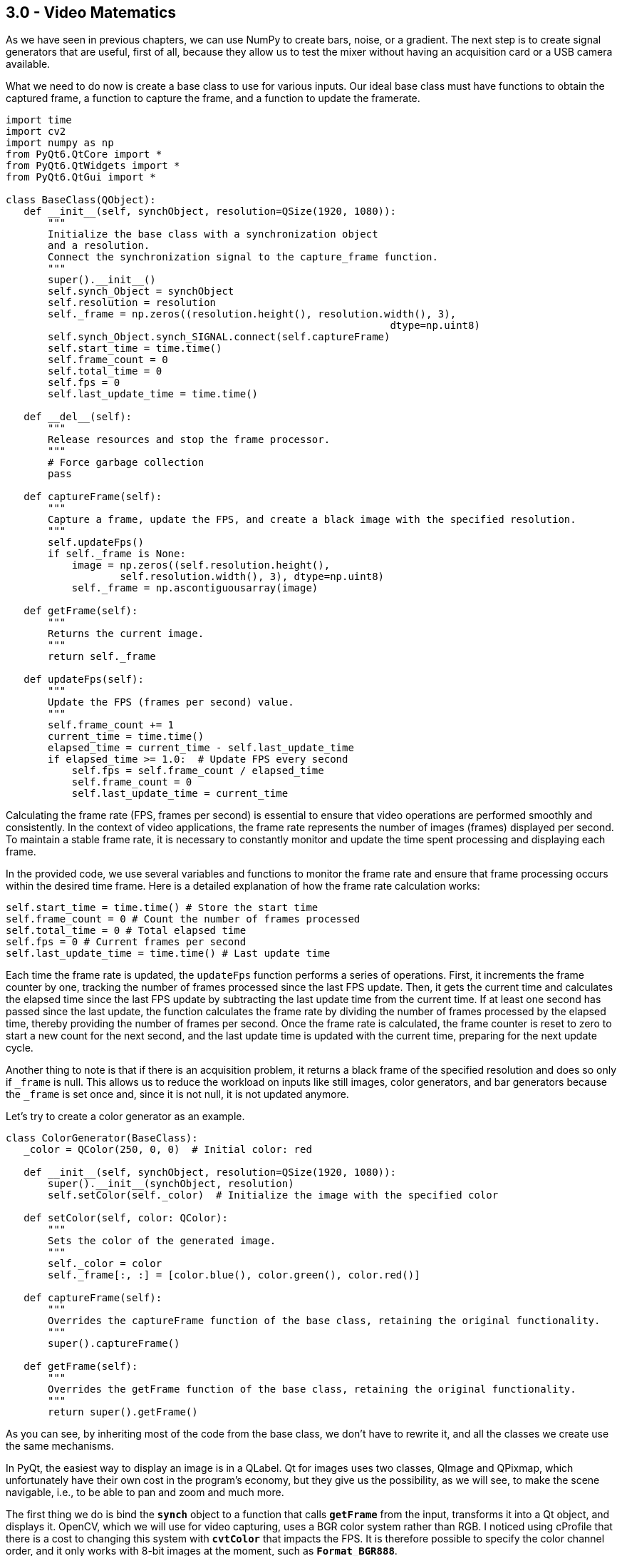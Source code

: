 == 3.0 - Video Matematics

As we have seen in previous chapters, we can use NumPy to create bars, noise, or a gradient. The next step is to create signal generators that are useful, first of all, because they allow us to test the mixer without having an acquisition card or a USB camera available.

What we need to do now is create a base class to use for various inputs. Our ideal base class must have functions to obtain the captured frame, a function to capture the frame, and a function to update the framerate.

[source,python]
----
import time
import cv2
import numpy as np
from PyQt6.QtCore import *
from PyQt6.QtWidgets import *
from PyQt6.QtGui import *

class BaseClass(QObject):
   def __init__(self, synchObject, resolution=QSize(1920, 1080)):
       """
       Initialize the base class with a synchronization object
       and a resolution.
       Connect the synchronization signal to the capture_frame function.
       """
       super().__init__()
       self.synch_Object = synchObject
       self.resolution = resolution
       self._frame = np.zeros((resolution.height(), resolution.width(), 3),
                                                                dtype=np.uint8)
       self.synch_Object.synch_SIGNAL.connect(self.captureFrame)
       self.start_time = time.time()
       self.frame_count = 0
       self.total_time = 0
       self.fps = 0
       self.last_update_time = time.time()

   def __del__(self):
       """
       Release resources and stop the frame processor.
       """
       # Force garbage collection
       pass

   def captureFrame(self):
       """
       Capture a frame, update the FPS, and create a black image with the specified resolution.
       """
       self.updateFps()
       if self._frame is None:
           image = np.zeros((self.resolution.height(),
                   self.resolution.width(), 3), dtype=np.uint8)
           self._frame = np.ascontiguousarray(image)

   def getFrame(self):
       """
       Returns the current image.
       """
       return self._frame

   def updateFps(self):
       """
       Update the FPS (frames per second) value.
       """
       self.frame_count += 1
       current_time = time.time()
       elapsed_time = current_time - self.last_update_time
       if elapsed_time >= 1.0:  # Update FPS every second
           self.fps = self.frame_count / elapsed_time
           self.frame_count = 0
           self.last_update_time = current_time
----

Calculating the frame rate (FPS, frames per second) is essential to ensure that video operations are performed smoothly and consistently. In the context of video applications, the frame rate represents the number of images (frames) displayed per second. To maintain a stable frame rate, it is necessary to constantly monitor and update the time spent processing and displaying each frame.

In the provided code, we use several variables and functions to monitor the frame rate and ensure that frame processing occurs within the desired time frame. Here is a detailed explanation of how the frame rate calculation works:

```
self.start_time = time.time() # Store the start time
self.frame_count = 0 # Count the number of frames processed
self.total_time = 0 # Total elapsed time
self.fps = 0 # Current frames per second
self.last_update_time = time.time() # Last update time
```


Each time the frame rate is updated, the `updateFps` function performs a series of operations. First, it increments the frame counter by one, tracking the number of frames processed since the last FPS update. Then, it gets the current time and calculates the elapsed time since the last FPS update by subtracting the last update time from the current time. If at least one second has passed since the last update, the function calculates the frame rate by dividing the number of frames processed by the elapsed time, thereby providing the number of frames per second. Once the frame rate is calculated, the frame counter is reset to zero to start a new count for the next second, and the last update time is updated with the current time, preparing for the next update cycle.

Another thing to note is that if there is an acquisition problem, it returns a black frame of the specified resolution and does so only if `_frame` is null. This allows us to reduce the workload on inputs like still images, color generators, and bar generators because the `_frame` is set once and, since it is not null, it is not updated anymore.

Let's try to create a color generator as an example.

[source,python]
----
class ColorGenerator(BaseClass):
   _color = QColor(250, 0, 0)  # Initial color: red

   def __init__(self, synchObject, resolution=QSize(1920, 1080)):
       super().__init__(synchObject, resolution)
       self.setColor(self._color)  # Initialize the image with the specified color

   def setColor(self, color: QColor):
       """
       Sets the color of the generated image.
       """
       self._color = color
       self._frame[:, :] = [color.blue(), color.green(), color.red()]

   def captureFrame(self):
       """
       Overrides the captureFrame function of the base class, retaining the original functionality.
       """
       super().captureFrame()

   def getFrame(self):
       """
       Overrides the getFrame function of the base class, retaining the original functionality.
       """
       return super().getFrame()

----

As you can see, by inheriting most of the code from the base class, we don't have to rewrite it, and all the classes we create use the same mechanisms.

In PyQt, the easiest way to display an image is in a QLabel. Qt for images uses two classes, QImage and QPixmap, which unfortunately have their own cost in the program's economy, but they give us the possibility, as we will see, to make the scene navigable, i.e., to be able to pan and zoom and much more.

The first thing we do is bind the **`synch`** object to a function that calls **`getFrame`** from the input, transforms it into a Qt object, and displays it. OpenCV, which we will use for video capturing, uses a BGR color system rather than RGB. I noticed using cProfile that there is a cost to changing this system with **`cvtColor`** that impacts the FPS. It is therefore possible to specify the color channel order, and it only works with 8-bit images at the moment, such as **`Format_BGR888`**.

[source,python]
----
python
class VideoApp(QApplication):
   def __init__(self, argv):
       super().__init__(argv)
       self.synchObject = SynchObject(60)  # Set FPS to 60
       self.input1 = ColorGenerator(self.synchObject)
       self.widget = QWidget()
       self.mainLayout = QVBoxLayout()
       self.viewer = QLabel()
       self.fpsLabel = QLabel()
       self.displayLabel = QLabel()
       self.mainLayout.addWidget(self.viewer)
       self.mainLayout.addWidget(self.fpsLabel)
       self.mainLayout.addWidget(self.displayLabel)
       self.widget.setLayout(self.mainLayout)
       self.widget.show()
       self.viewer.setFixedSize(1920, 1080)
       self.uiTimer = QTimer(self)
       self.uiTimer.timeout.connect(self.display_frame)
       self.uiTimer.start(1000 // 30)  # Update UI at 30 FPS
       QTimer.singleShot(10000, self.stop_app)

   def display_frame(self):
       frame = self.input1.getFrame()
       if frame is not None and frame.size != 0:
           start_time = time.time()
           image = QImage(frame.data, frame.shape[1], frame.shape[0],
                                              QImage.Format.Format_BGR888)
           self.viewer.setPixmap(QPixmap.fromImage(image))
           display_time = time.time() - start_time
           self.displayLabel.setText(f"Frame displayed
                                in {display_time:.6f} seconds")
           self.fpsLabel.setText(f"FPS: {self.input1.fps:.2f}")

   def stop_app(self):
       print(f"Average FPS: {self.input1.fps:.2f}")
       self.exit()

# Example usage of the ColorGenerator class

if __name__ == "__main__":
   import sys

   def main():
       app = VideoApp(sys.argv)
       app.exec()

   if __name__ == '__main__':

       import cProfile
       import pstats
       import io

       pr = cProfile.Profile()
       pr.enable()
       main()
       pr.disable()
       s = io.StringIO()
       sortby = 'cumulative'
       ps = pstats.Stats(pr, stream=s).sort_stats(sortby)
       ps.print_stats()
       print(s.getvalue())

----
Using cProfile, we can see how updating the interface at 30 or 60 FPS affects performance. However, there are a number of considerations to be made about this, which we will discuss later when talking about monitoring.

== **3.1 Organizing Files**

We have now created a basic structure and can organize the code to avoid having a single gigantic file. We will continue to provide examples, of course, but there will be some code that we will carry forward and implement from time to time. For example, we can save the BaseClass in a file called baseClass.py, the SynchObject in a file.py, and similarly for the various inputs, so we will have our colorGenerator.py, and you can find the files in the 4.9 folder.

Besides the color generator, we can create two other inputs, a randomNoiseGenerator, and a still image Loader.

There are various ways to generate noise, and you might be surprised to know that there are some fairly famous methods, such as Perlin noise, which earned him an Oscar for special effects.

The generally fastest and most intuitive method is to use NumPy like this:

[source,python]
----
self._frame = np.random.randint(0, 255, (self.resolution.height(), self.resolution.width(), 3), dtype=np.uint8)
----
So, simply, our class will become:

[source,python]
----
class RandomNoiseGenerator(BaseClass):

   def __init__(self, synchObject, resolution=QSize(1920, 1080)):
       super().__init__(synchObject, resolution)
       self._frame = np.zeros((resolution.height(), resolution.width(),
                                                  3), dtype=np.uint8)

   def captureFrame(self):
       """
       Overrides the captureFrame function of the base class, retaining the original functionality.
       """
       super().captureFrame()
       self._frame = np.random.randint(0, 255, (self.resolution.height(), self.resolution.width(), 3), dtype=np.uint8)

   def getFrame(self):
       """
       Overrides the getFrame function of the base class, retaining the original functionality.
       """
       return super().getFrame()
----


We can write a test for the class at the end of the code or create a folder with all the files, one for each test, using the code shown in the VideoApp class.

Let's now try to create a relatively simple but very useful input—a static image loader.

[source,python]
----
class ColorGenerator(BaseClass):
   _color = QColor(250, 0, 0)  # Initial color: red

   def __init__(self, imagePath, synchObject, resolution=QSize(1920, 1080)):
       super().__init__(synchObject, resolution)
       self.loadImage(imagePath)

   def loadImage(self, imagePath):
       """
       Loads the image and resizes it to 1920x1080 if necessary.
       """
       try:
           image = cv2.imread(imagePath)
           # If the image dimensions are different from those
           # specified, resize the image
           if image.shape[:2] !=
              (self.resolution.height(), self.resolution.width()):
               image = cv2.resize(image,
               (self.resolution.width(), self.resolution.height()))

           self._frame = image
       except Exception as e:
           print(f"Error loading image: {e}")
           self._frame = np.zeros((self.resolution.height(),
                               self.resolution.width(), 3), dtype=np.uint8)

   def captureFrame(self):
       """
       Overrides the captureFrame function of the base class,
       retaining the original functionality.
       """
       super().captureFrame()

   def getFrame(self):
       """
       Overrides the getFrame function of the base class,
       retaining the original functionality.
       """
       return super().getFrame()
----

This way, if the image loading fails, a black image is created, and if the image is loaded but is not of the expected size, it is resized.

== **3.2 - Invert**

Now that we know how to use NumPy and have the framework for generating images, we can start adding effects to enhance them. To simplify calculations and introduce the next problem, we will focus on execution speed.

The first effect we'll look at is color inversion. To invert an image, we can simply use the operation `255 - pixel_value`, which is a very fast operation for 8-bit images. However, each operation adds a slight delay, and at the end of the processing chain, this delay can become noticeable.

Let's conduct a test to see which method is faster while achieving the same results.

[source,python]
----
def invert255(_image):
   return 255 - _image

def invertBitwise(_image):
   return np.bitwise_not(_image)

def invertCV2(_image):
   return cv2.bitwise_not(_image)

if __name__ == "__main__":
   image = np.random.randint(0, 256, (1920, 1080, 3), dtype=np.uint8)
   inv255 = timeit.timeit(lambda: invert255(image), number=100)
   invBitwise = timeit.timeit(lambda: invertBitwise(image), number=100)
   invCV2 = timeit.timeit(lambda: invertCV2(image), number=100)
   print(f"255 - image inversion duration: {inv255:.6f} seconds")
   print(f"Bitwise Np inversion duration: {invBitwise:.6f} seconds")
   print(f"OpenCV Bitwise inversion duration: {invCV2:.6f} seconds")

*255 - image inversion duration: 0.226272 seconds*
*Bitwise inversion duration: 0.218525 seconds*
*OpenCV inversion duration: 0.120458 seconds*
----

From the results, we can see that all operations are very fast (0.22/100 = 0.0022 seconds per operation). NumPy's bitwise operation is slightly faster than the arithmetic operation, but OpenCV is the fastest of all, with a time of 0.00120 seconds per operation, meaning it is almost instantaneous.

=== **3.3 - AutoScreen**

Is inverting an image useful? There are some effects, like screen, used to create lighting effects. The Screen effect is particularly useful for creating lighting effects such as laser beams, flares, and explosions. With the Screen method, the pixel values in the two layers are inverted, multiplied, and then inverted again. The result is the opposite of Multiply: wherever one of the two layers was darker than white, the resulting composite will be brighter.

The mathematical formula for the Screen effect is as follows:

[latexmath]
++++
f(a,b) = 1 - (1 - a) \cdot (1 - b)
++++

where *a* is the value of the base layer and *b* is the value of the top layer.

Steve Wright describes the Screen operation as an elegant method for combining light-emitting images with a background image without using a matte. This is useful when you want to combine light from one image with another, such as a lens flare, the beam of an energy weapon, or the glow around a light bulb, fire, or explosion. The important thing is that the light element does not block the light from the background.

A key point of the Screen effect is that it works best when the top layer is on a pure black background. If some of the pixels are not black, they will end up contaminating the background image in the final result. To achieve optimal results, it is crucial that the pixels surrounding the light element remain pure black.

In practice, the Screen effect behaves like a double exposure: the brightness values approach 1.0 without ever exceeding it, and the black on any image does not change the underlying image. This allows lights to be combined without completely saturating the image.

If I apply the screen effect to the same image, I increase the brightness without saturating the whites and while maintaining the blacks, somewhat like what happens with gamma correction.

The formula for screen is `1 − (1 − a) ⋅ (1 − b)`. The problem is that images are in uint8 format, so if I write `255(255-a)*(255-b)`, I get an error that is not reported by either NumPy or OpenCV. Using the uint8 format, I have a maximum of 255 bits, but if I multiply `255*255`, I do not get 65025; I get 255 because of an overflow.

This is a recurring problem that we will need to manage. There are two ways to solve it. The first is to normalize the matrices so that there is no overflow; the second is to convert the inverted images to uint16 or uint32 format.

[source, python]
----
import cv2
import numpy as np
import timeit

def screenNormalized(image):
   # Normalize the image between 0 and 1
   normalized_image = image / 255.0
   # Apply the screen effect
   screen = 1 - (1 - normalized_image) * (1 - normalized_image)
   return (screen * 255).astype(np.uint8)

def screenNumpy(image):
   inv1 = cv2.bitwise_not(image).astype(np.uint16)
   mult = (inv1 * inv1) // 255
   return cv2.bitwise_not(mult.astype(np.uint8))

def screenOpenCV(image):
   inv1 = cv2.bitwise_not(image)
   mult = cv2.multiply(inv1, inv1, scale=1.0 / 255.0)
   return cv2.bitwise_not(mult).astype(np.uint8)

# Generate a test image
image = np.full((1080, 1920, 3), 127, dtype=np.uint8)
# Display the image
screenNormalizedImage = screenNormalized(image)
screenNumpyImage = screenNumpy(image)
screenOpenCVImage = screenOpenCV(image)
cv2.imshow("Frame", image)
cv2.imshow("ScreenNormalized", screenNormalizedImage)
cv2.imshow("ScreenNumpy", screenNumpyImage)
cv2.imshow("ScreenOpenCV", screenOpenCVImage)

# Run the test
screenNormalizedTest = timeit.timeit(lambda: screenNormalized(image), number=100)
screenNumpyTest = timeit.timeit(lambda: screenNumpy(image), number=100)
screenOpenCVTest = timeit.timeit(lambda: screenOpenCV(image), number=100)

print(f"Normalized screen duration: {screenNormalizedTest:.6f} seconds - matrix check: {screenNormalizedImage[0, 0]}")
print(f"Numpy screen duration: {screenNumpyTest:.6f} seconds - matrix check: {screenNumpyImage[0, 0]}")
print(f"OpenCV screen duration: {screenOpenCVTest:.6f} seconds - matrix check: {screenOpenCVImage[0, 0]}")

cv2.waitKey(0)

----

What I expect is that the values from 127 will reach 191 because:

----
*255-127 = 128*
*128/255 = 0.50*
*1 - (1-0.5)*(1-0.5) = 0.75*
*0.75 * 255 = 191.25*
----

Rounded to 191, the result is:

----
*Normalized screen duration: 6.908173 seconds - matrix check: [190 190 190]*
*Numpy screen duration: 1.415529 seconds - matrix check: [191 191 191]*
*OpenCV screen duration: 0.526234 seconds - matrix check: [191 191 191]*
----

If I try to do the same thing with a random image like:

[source,python]
----
image = np.random.randint(0, 256, (1080, 1920, 3), dtype=np.uint8)
----

I get the following results:
----
*Normalized screen duration: 7.201791 seconds - matrix check: [249 140 137]*
*Numpy screen duration: 1.467107 seconds - matrix check: [250 141 138]*
*OpenCV screen duration: 0.538933 seconds - matrix check: [250 140 138]*
----

== 3.4 - Split RGB

There are situations where it's beneficial to have the color channels separated, whether to create masks or apply effects. Both NumPy and OpenCV provide several methods to separate color channels:

[source,python]
----
import cv2
import numpy as np
import timeit

# Load a test image with four channels (including the alpha channel)
image = np.random.randint(0, 256, (1920, 1080, 4), dtype=np.uint8)

def numpy_index_4ch():
    b = image[:, :, 0]
    g = image[:, :, 1]
    r = image[:, :, 2]
    a = image[:, :, 3]
    return b, g, r, a

def numpy_split_4ch():
    b, g, r, a = np.split(image, 4, axis=2)
    return b.squeeze(), g.squeeze(), r.squeeze(), a.squeeze()

def list_comprehension_4ch():
    b, g, r, a = [image[:, :, i] for i in range(4)]
    return b, g, r, a

def numpy_dsplit_4ch():
    b, g, r, a = np.dsplit(image, 4)
    return b.squeeze(), g.squeeze(), r.squeeze(), a.squeeze()

def numpy_moveaxis_4ch():
    b, g, r, a = np.moveaxis(image, -1, 0)
    return b, g, r, a

def small_opencv_split():
    b, g, r, a = cv2.split(image)
    return b, g, r, a

# Performance test
methods = [numpy_index_4ch, numpy_split_4ch, list_comprehension_4ch,
           numpy_dsplit_4ch, numpy_moveaxis_4ch, small_opencv_split]
for method in methods:
    time = timeit.timeit(method, number=10000)
    print(f"{method.__name__}: {time:.6f} seconds")
----

=== Performance Results:
* *numpy_index_4ch:* 0.005418 seconds
* *numpy_split_4ch:* 0.057531 seconds
* *list_comprehension_4ch:* 0.007197 seconds
* *numpy_dsplit_4ch:* 0.059373 seconds
* *numpy_moveaxis_4ch:* 0.021403 seconds
* *small_opencv_split:* 34.294690 seconds

The execution time should be divided by 10,000, but there is clearly a winner here.

I'm quite surprised by the speed of the list comprehension; I didn't expect it to be so fast, and a bit disappointed by `cv2.split` since it was my favorite method. In the next chapter, we'll understand why it might be slower. At this point, it's worth testing who is faster at combining an image with four channels.

[source,python]
----
import cv2
import numpy as np
import timeit

# Create four separate matrices to simulate the B, G, R, A channels
b = np.random.randint(0, 256, (1080, 1920), dtype=np.uint8)
g = np.random.randint(0, 256, (1080, 1920), dtype=np.uint8)
r = np.random.randint(0, 256, (1080, 1920), dtype=np.uint8)
a = np.random.randint(0, 256, (1080, 1920), dtype=np.uint8)

def numpy_stack():
    return np.stack((b, g, r, a), axis=-1)

def numpy_dstack():
    return np.dstack((b, g, r, a))

def numpy_concatenate():
    return np.concatenate((b[..., np.newaxis], g[..., np.newaxis],
                           r[..., np.newaxis], a[..., np.newaxis]), axis=2)

def list_to_array():
    return np.array([b, g, r, a]).transpose(1, 2, 0)

def opencv_merge():
    return cv2.merge([b, g, r, a])

def manual_assignment():
    img = np.empty((1080, 1920, 4), dtype=np.uint8)
    img[:,:,0] = b
    img[:,:,1] = g
    img[:,:,2] = r
    img[:,:,3] = a
    return img

# Performance test
methods = [numpy_stack, numpy_dstack, numpy_concatenate, list_to_array, opencv_merge, manual_assignment]
for method in methods:
    time = timeit.timeit(method, number=1000)
    print(f"{method.__name__}: {time:.6f} seconds")
----

=== Performance Results:
* *numpy_stack:* 3.311415 seconds
* *numpy_dstack:* 3.297586 seconds
* *numpy_concatenate:* 3.262816 seconds
* *list_to_array:* 1.288917 seconds
* *opencv_merge:* 1.613998 seconds
* *manual_assignment:* 3.479700 seconds

Here, the times should be divided by 1,000. In this case, `list_to_array` and `opencv_merge` are the fastest. From what emerges, putting together an image from separate color channels is much slower than separating them.

== 3.5 - Gamma

As discussed in Chapter 3, the gamma operation latexmath:[x^{1/\text{gamma}}] is computationally expensive in terms of Big O complexity. However, there is an optimized method using OpenCV called Look-Up Table (LUT). In this section, we will implement gamma correction using both OpenCV and NumPy to better understand the performance differences.

[source,python]
----
import cv2
import numpy as np
import timeit
import matplotlib.pyplot as plt

# Function to apply gamma correction using LUT
def apply_gamma_lut(image, gamma):
    inv_gamma = 1.0 / gamma
    table = np.array([(i / 255.0) ** inv_gamma * 255 for i in range(256)]).astype(np.uint8)
    return cv2.LUT(image, table)

# Function to apply gamma correction using np.power
def apply_gamma_numpy(image, gamma):
    inv_gamma = 1.0 / gamma
    image = image / 255.0
    image = np.power(image, inv_gamma)
    return np.uint8(image * 255)

# Function to apply gamma correction using cv2.pow
def apply_gamma_cv2(image, gamma):
    inv_gamma = 1.0 / gamma
    image = image / 255.0
    image = cv2.pow(image, inv_gamma)
    return np.uint8(image * 255)

# Create a test image with four channels (including the alpha channel)
image = np.random.randint(0, 256, (1920, 1080, 4), dtype=np.uint8)

# Gamma value
gamma_value = 0.2

# Methods to apply gamma correction
methods = {
    'gamma_lut': apply_gamma_lut,
    'gamma_cv2': apply_gamma_cv2,
    'gamma_numpy': apply_gamma_numpy,
}

# Performance test
for method_name, method in methods.items():
    time = timeit.timeit(lambda: method(image, gamma_value), number=1000)
    print(f"{method_name}: {time:.6f} seconds")

# Verify that all methods produce the same result
results = [method(image, gamma_value) for method_name, method in methods.items()]
for i in range(1, len(results)):
    if not np.array_equal(results[0], results[i]):
        print(f"The method {list(methods.keys())[i]} produces a different result")

print("Verification completed.")

# Display the images
fig, axes = plt.subplots(1, 4, figsize=(20, 10))

# Original image
axes[0].imshow(cv2.cvtColor(image, cv2.COLOR_BGRA2RGBA))
axes[0].set_title('Original')

# Method results
for ax, (method_name, result) in zip(axes[1:], methods.items()):
    ax.imshow(cv2.cvtColor(results[list(methods.keys()).index(method_name)], cv2.COLOR_BGRA2RGBA))
    ax.set_title(method_name)

# Turn off the axes
for ax in axes:
    ax.axis('off')

plt.show()
----

=== Performance Results:
* *gamma_lut:* 1.166029 seconds
* *gamma_cv2:* 48.619653 seconds
* *gamma_numpy:* 153.835296 seconds

The values here are divided by 1000. The result may seem predictable, but it is not at all. LUTs (Look-Up Tables) are extremely efficient for pixel value mapping operations, as they allow each pixel value to be replaced with a pre-calculated value in a single lookup operation. This dramatically reduces computation time compared to applying a power function to each individual pixel.

== 3.5.1 - Deep Dive into LUTs

How is it so fast? OpenCV and those who developed this method have essentially hacked the process by combining two very fast operations. The first is the generation of a lookup table. For example, having a gamma of 2.2 generates a list of pre-calculated values:

----
[  0  20  28  33  38  42  46  49  52  55  58  61  63  65  68  70  72  74
  76  78  80  81  83  85  87  88  90  91  93  94  96  97  99 100 102 103
 104 106 107 108 109 111 112 113 114 115 117 118 119 120 121 122 123 124
 125 126 128 129 130 131 132 133 134 135 136 136 137 138 139 140 141 142
 143 144 145 146 147 147 148 149 150 151 152 153 153 154 155 156 157 158
 158 159 160 161 162 162 163 164 165 165 166 167 168 168 169 170 171 171
 172 173 174 174 175 176 176 177 178 178 179 180 181 181 182 183 183 184
 185 185 186 187 187 188 189 189 190 190 191 192 192 193 194 194 195 196
 196 197 197 198 199 199 200 200 201 202 202 203 203 204 205 205 206 206
 207 208 208 209 209 210 210 211 212 212 213 213 214 214 215 216 216 217
 217 218 218 219 219 220 220 221 222 222 223 223 224 224 225 225 226 226
 227 227 228 228 229 229 230 230 231 231 232 232 233 233 234 234 235 235
 236 236 237 237 238 238 239 239 240 240 241 241 242 242 243 243 244 244
 245 245 246 246 247 247 248 248 249 249 249 250 250 251 251 252 252 253
 253 254 254 255]
----

=== 3.5.2 - Implementation of a Noise Generator with Gamma Correction

To demonstrate the efficiency of LUTs (Look-Up Tables) in gamma correction, we implemented a random noise generator that allows applying gamma correction in three different ways: using LUT, NumPy, and OpenCV. Additionally, we added a control that allows adjusting the gamma value in a range from 0.1 to 3.0.

[source,python]
----
import time
import cv2
import numpy as np
from PyQt6.QtCore import *
from PyQt6.QtWidgets import *
from PyQt6.QtGui import *


class SynchObject(QObject):
    synch_SIGNAL = pyqtSignal()

    def __init__(self, fps=60, parent=None):  # Set FPS to 60
        super().__init__(parent)
        self.fps = fps
        self.syncTimer = QTimer(self)
        self.syncTimer.timeout.connect(self.sync)
        self.syncTimer.start(1000 // fps)
        self._initialized = True

    def sync(self):
        self.synch_SIGNAL.emit()


class BaseClass(QObject):
    def __init__(self, synchObject, resolution=QSize(1920, 1080)):
        super().__init__()
        self.synch_Object = synchObject
        self.resolution = resolution
        self._frame = np.zeros((resolution.height(), resolution.width(), 3), dtype=np.uint8)
        self.synch_Object.synch_SIGNAL.connect(self.captureFrame)
        self.start_time = time.time()
        self.frame_count = 0
        self.total_time = 0
        self.fps = 0
        self.last_update_time = time.time()
        self.gamma_value = 2.2  # Default gamma value
        self.gamma_method = self.apply_gamma_lut

    def captureFrame(self):
        self.updateFps()
        self._frame = np.random.randint(0, 256, (self.resolution.height(), self.resolution.width(), 3), dtype=np.uint8)
        self._frame = self.gamma_method(self._frame, self.gamma_value)

    def getFrame(self):
        return self._frame

    def updateFps(self):
        self.frame_count += 1
        current_time = time.time()
        elapsed_time = current_time - self.last_update_time
        if elapsed_time >= 1.0:  # Update FPS every second
            self.fps = self.frame_count / elapsed_time
            self.frame_count = 0
            self.last_update_time = current_time

    def apply_gamma_lut(self, image, gamma=2.2):
        inv_gamma = 1.0 / gamma
        table = np.array([(i / 255.0) ** inv_gamma * 255 for i in range(256)]).astype(np.uint8)
        return cv2.LUT(image, table)

    def apply_gamma_numpy(self, image, gamma=2.2):
        inv_gamma = 1.0 / gamma
        image = image / 255.0
        image = np.power(image, inv_gamma)
        return np.uint8(image * 255)

    def apply_gamma_cv2(self, image, gamma=2.2):
        inv_gamma = 1.0 / gamma
        image = image / 255.0
        image = cv2.pow(image, inv_gamma)
        return np.uint8(image * 255)

    def set_gamma_method(self, method_name):
        if method_name == "lut":
            self.gamma_method = self.apply_gamma_lut
        elif method_name == "numpy":
            self.gamma_method = self.apply_gamma_numpy
        elif method_name == "cv2":
            self.gamma_method = self.apply_gamma_cv2

    def set_gamma_value(self, value):
        self.gamma_value = value / 100  # Convert from slider value to gamma value


class VideoApp(QApplication):
    def __init__(self, argv):
        super().__init__(argv)
        self.synchObject = SynchObject(60)  # Set FPS to 60
        self.input1 = BaseClass(self.synchObject)
        self.widget = QWidget()
        self.mainLayout = QVBoxLayout()
        self.viewer = QLabel()
        self.fpsLabel = QLabel()
        self.displayLabel = QLabel()
        self.mainLayout.addWidget(self.viewer)
        self.mainLayout.addWidget(self.fpsLabel)
        self.mainLayout.addWidget(self.displayLabel)
        self.widget.setLayout(self.mainLayout)
        self.widget.show()
        self.viewer.setFixedSize(1920, 1080)

        self.create_controls()

        self.uiTimer = QTimer(self)
        self.uiTimer.timeout.connect(self.display_frame)
        self.uiTimer.start(1000 // 30)  # Update UI at 30 FPS

    def create_controls(self):
        control_layout = QHBoxLayout()

        # Create gamma value slider
        self.gamma_slider = QSlider(Qt.Orientation.Horizontal)
        self.gamma_slider.setRange(10, 300)  # Range from 0.1 to 3.0 (scaled by 100)
        self.gamma_slider.setValue(220)  # Default value (2.2 scaled by 100)
        self.gamma_slider.valueChanged.connect(self.update_gamma_value)
        control_layout.addWidget(QLabel("Gamma:"))
        control_layout.addWidget(self.gamma_slider)

        # Create buttons for gamma methods
        lut_button = QPushButton("LUT")
        lut_button.clicked.connect(lambda: self.input1.set_gamma_method("lut"))
        numpy_button = QPushButton("NumPy")
        numpy_button.clicked.connect(lambda: self.input1.set_gamma_method("numpy"))
        cv2_button = QPushButton("OpenCV")
        cv2_button.clicked.connect(lambda: self.input1.set_gamma_method("cv2"))

        control_layout.addWidget(lut_button)
        control_layout.addWidget(numpy_button)
        control_layout.addWidget(cv2_button)

        self.mainLayout.addLayout(control_layout)

    def update_gamma_value(self):
        gamma_value = self.gamma_slider.value()
        self.input1.set_gamma_value(gamma_value)

    def display_frame(self):
        frame = self.input1.getFrame()
        if frame is not None and frame.size != 0:
            start_time = time.time()
            image = QImage(frame.data, frame.shape[1], frame.shape[0], QImage.Format.Format_BGR888)
            self.viewer.setPixmap(QPixmap.fromImage(image))
            display_time = time.time() - start_time
            self.displayLabel.setText(f"Frame displayed in {display_time:.6f} seconds")
            self.fpsLabel.setText(f"FPS: {self.input1.fps:.2f}")

    def stop_app(self):
        print(f"Media FPS: {self.input1.fps:.2f}")
        self.exit()


# Example usage of the ColorGenerator class
if __name__ == "__main__":
    import sys

    def main():
        app = VideoApp(sys.argv)
        app.exec()

    if __name__ == '__main__':
        import cProfile
        import pstats
        import io

        pr = cProfile.Profile()
        pr.enable()
        main()
        pr.disable()
        s = io.StringIO()
        sortby = 'cumulative'
        ps = pstats.Stats(pr, stream=s).sort_stats(sortby)
        ps.print_stats()
        print(s.getvalue())
----

This implementation allows you to change the gamma value and the gamma correction method in real-time. By using the buttons and the slider, you can see how each method affects the frame rate and image quality.

=== 3.6 - Contrast

Contrast does not have a single definition, but it generally refers to the difference between the maximum and minimum values in an image: the lower the difference between shadows and highlights, the greater the detail. Several formulas can be used to calculate the contrast of an image:

Michelson Contrast:
[source]
----
C = (L_max - L_min) / (L_max + L_min)
----
Used to calculate contrast based on the luminance difference between the brightest and darkest areas of the image.

Weber Contrast:
[source]
----
C = (L_target - L_background) / L_background
----
Primarily used for isolated objects on a uniform background.

RMS (Root Mean Square) Contrast:
[source]
----
C = sqrt((1/n) * Σ(L_i - L_mean)^2)
----
Provides a contrast value based on the standard deviation of luminance levels relative to the mean.

CIE Contrast:
[source]
----
C = ΔL / L_background
----
Defines contrast in terms of perceived luminance difference.

In Chapter 3, we introduced two formulas based on the input/output graph. The first, provided by Ron Brinkman, is:

[source]
----
y = (x - 0.33) * 3
----
Shows a manual contrast method similar to Photoshop's levels adjustment.

The second is a sigmoid formula that creates a more natural contrast curve:

[source]
----
y = 1 / (1 + exp(-10 * (x - 0.5)))
----
These two approaches represent different methods for increasing contrast:

* **Brinkman:** A linear, manual manipulation, useful for precise control of contrast.
* **Sigmoid Formula:** A non-linear approach that better preserves details in all luminance areas.

Both approaches can be useful depending on the type of image and the desired effect. In many cases, combining different techniques can produce the best results.

image::https://en.wikipedia.org/wiki/Lenna#/media/File:Lenna_(test_image).png[Lenna Test Image]

**Implementation**
You can create a Python app using a test image, such as the "Lenna" image, to apply different contrast formulas and see the result in real-time. You can download the test image from Wikipedia[https://en.wikipedia.org/wiki/Lenna[_]] and apply the contrast methods discussed to explore the different effects.

[source,python]
----
class ImageProcessor:
    @staticmethod
    def apply_expression(img, expression):
        x = img / 255.0  # Normalizzare l'immagine
        y = eval(expression, {"x": x, "np": np})  # Eval con contesto sicuro
        y = np.clip(y, 0, 1)
        return np.uint8(y * 255)

    @staticmethod
    def compute_histogram(img):
        hist, bins = np.histogram(img.flatten(), 256, [0, 256])
        fig, ax = plt.subplots(figsize=(8, 4))

        # Impostare uno sfondo scuro e una griglia
        fig.patch.set_facecolor('black')
        ax.set_facecolor('black')
        ax.grid(color='gray', linestyle='--', linewidth=0.5)

        ax.plot(hist, color='white')
        ax.set_xlim([0, 256])
        ax.set_xlabel("Valore del pixel", color='white')
        ax.set_ylabel("Frequenza", color='white')
        ax.set_title("Istogramma", color='white')

        ax.tick_params(colors='white')

        canvas = FigureCanvas(fig)
        canvas.draw()
        width, height = fig.get_size_inches() * fig.get_dpi()
        image = np.frombuffer(canvas.tostring_rgb(), dtype='uint8').reshape(int(height), int(width), 3)
        plt.close(fig)

        return QImage(image.data, image.shape[1], image.shape[0], QImage.Format.Format_RGB888)


class GraphWidget(QWidget):
    def __init__(self):
        super().__init__()
        self.setWindowTitle('IO+ - The Graph Widget v0.1')

        # Init widgets
        self.open_button = QPushButton('Open Image', self)
        self.input_box = QLineEdit(self)
        self.input_box.setPlaceholderText("Formula HERE: (es. x*1.2, x+0.4, (x-0.33)*3) where x is the image")
        self.graph_widget = GraphDrawingWidget()
        self.image_label = QLabel(self)
        self.hist_label = QLabel(self)
        self.orig_image_label = QLabel(self)

        self.image_path = None
        self.orig_img = None

        self.init_ui()
        self.init_connections()
        self.init_geometry()
        self.init_style()

    def init_ui(self):
        main_layout = QVBoxLayout()
        upper_layout = QHBoxLayout()
        upper_layout.addWidget(self.orig_image_label)
        upper_layout.addWidget(self.image_label)
        lower_layout = QHBoxLayout()
        lower_layout.addWidget(self.hist_label)
        lower_layout.addWidget(self.graph_widget)
        main_layout.addLayout(upper_layout)
        main_layout.addLayout(lower_layout)
        main_layout.addWidget(self.input_box)
        main_layout.addWidget(self.open_button)
        self.setLayout(main_layout)

    def init_connections(self):
        self.open_button.clicked.connect(self.on_open_image)
        self.input_box.textChanged.connect(self.on_update_graph)

    def init_geometry(self):
        self.setGeometry(100, 100, 1200, 800)

    def init_style(self):
        # Stile delle QLabel e QPushButton
        style = """
        QLabel {
            background-color: black;
            border: 1px solid #FFFFFF;
            min-height: 300px;
        }
        QPushButton {
            font-size: 16px;
        }
        QLineEdit {
            background-color: black;
            color: rgb(200, 200, 200);
            placeholder-text-color: rgb(250, 100, 100);
            selection-color: white;
            selection-background-color: red;
            border: 1px solid #FFFFFF;
            padding: 10px;
            font-size: 16px;
        }
        """
        self.setStyleSheet(style)

    def on_open_image(self):
        options = QFileDialog.Option.ReadOnly
        file_name, _ = QFileDialog.getOpenFileName(self, 'Apri immagine', '', 'Image Files (*.png *.jpg *.bmp)', options=options)
        if file_name:
            self.image_path = file_name
            self.orig_img = cv2.imread(self.image_path, cv2.IMREAD_GRAYSCALE)
            if self.orig_img is None:
                raise ValueError("Immagine non valida")
            size = self.image_label.size()
            self.display_image(self.orig_img, self.orig_image_label)
            self.update_image_and_histogram(self.input_box.text())

    def on_update_graph(self, text):
        if self.orig_img is not None:
            self.update_image_and_histogram(text)
        self.graph_widget.update_curve(text)

    def update_image_and_histogram(self, text):
        try:
            if self.orig_img is None:
                raise ValueError("Immagine non valida")

            img = ImageProcessor.apply_expression(self.orig_img, text)
            hist_img = ImageProcessor.compute_histogram(img)

            self.hist_label.setPixmap(QPixmap.fromImage(hist_img))
            self.display_image(img, self.image_label)

        except Exception as e:
            print(f"Errore nell'aggiornamento dell'immagine e dell'istogramma: {e}")

    def display_image(self, img, label):
        q_img = QImage(img.data, img.shape[1], img.shape[0], img.strides[0], QImage.Format.Format_Grayscale8)
        label.setPixmap(QPixmap.fromImage(q_img))
        # centra l'immagine
        label.setAlignment(Qt.AlignmentFlag.AlignCenter)


class GraphDrawingWidget(QWidget):
    def __init__(self):
        super().__init__()
        self.setFixedSize(400, 400)

        # Define colors
        self.gridColor = QColor(100, 100, 100)
        self.axisColor = QColor(255, 0, 0)
        self.lineColor = QColor(250, 200, 200)
        self.dotLineColor = QColor(155, 155, 155)
        self.textColor = QColor(100, 100, 255)
        self.backColor = QColor(20, 20, 20)

        self.expression = 'x'
        self.curve = np.linspace(0, 1, 100)
        self.update_curve(self.expression)

    def update_curve(self, expression):
        self.expression = expression
        x = np.linspace(0, 1, 100)
        try:
            y = eval(self.expression, {"x": x, "np": np})
            self.curve = np.clip(y, 0, 1)
        except Exception as e:
            self.curve = x  # If there's an error, revert to the identity curve
        self.update()

    def paintEvent(self, event):
        painter = QPainter(self)
        painter.setRenderHint(QPainter.RenderHint.Antialiasing)

        # Background
        painter.fillRect(self.rect(), self.backColor)

        # Draw the grid
        painter.setPen(QPen(self.gridColor, 1, Qt.PenStyle.SolidLine))
        for x in range(0, self.width(), 20):
            painter.drawLine(x, 0, x, self.height())
        for y in range(0, self.height(), 20):
            painter.drawLine(0, y, self.width(), y)

        # Draw the axes
        painter.setPen(QPen(self.axisColor, 2, Qt.PenStyle.SolidLine))
        painter.drawLine(50, self.height() - 50, self.width() - 50, self.height() - 50)  # X axis
        painter.drawLine(50, self.height() - 50, 50, 50)  # Y axis

        # Draw labels and ticks
        painter.setPen(QPen(self.textColor, 6))
        painter.setFont(painter.font())
        painter.drawText(self.width() - 50, self.height() - 30, 'INPUT')
        painter.drawText(10, 40, 'OUTPUT')
        painter.drawText(35, self.height() - 35, '0')
        painter.drawText(self.width() - 60, self.height() - 55, '1')
        painter.drawText(25, (self.height() - 70) // 2 + 15, '0.5')
        painter.drawText((self.width() - 50) // 2, self.height() - 30, '0.5')

        # Draw the curve
        painter.setPen(QPen(self.lineColor, 2, Qt.PenStyle.SolidLine))
        for i in range(1, len(self.curve)):
            start_x = 50 + (self.width() - 100) * (i - 1) / (len(self.curve) - 1)
            end_x = 50 + (self.width() - 100) * i / (len(self.curve) - 1)
            start_y = self.height() - 50 - (self.height() - 100) * self.curve[i - 1]
            end_y = self.height() - 50 - (self.height() - 100) * self.curve[i]
            painter.drawLine(int(start_x), int(start_y), int(end_x), int(end_y))

        # Draw dashed lines
        pen = QPen(self.dotLineColor, 1, Qt.PenStyle.DashLine)
        painter.setPen(pen)
        painter.drawLine(50, 50, self.width() - 50, 50)  # Line from (0,1) to (1,1)
        painter.drawLine(self.width() - 50, self.height() - 50, self.width() - 50, 50)  # Line from (1,0) to (1,1)

        painter.end()


def set_palette(app):
    app.setStyle("Fusion")
    dark_palette = QPalette()
    dark_palette.setColor(QPalette.ColorRole.Window, QColor(53, 53, 53))
    dark_palette.setColor(QPalette.ColorRole.WindowText, Qt.GlobalColor.white)
    dark_palette.setColor(QPalette.ColorRole.Base, QColor(42, 42, 42))
    dark_palette.setColor(QPalette.ColorRole.AlternateBase, QColor(66, 66, 66))
    dark_palette.setColor(QPalette.ColorRole.ToolTipBase, Qt.GlobalColor.white)
    dark_palette.setColor(QPalette.ColorRole.ToolTipText, Qt.GlobalColor.white)
    dark_palette.setColor(QPalette.ColorRole.Text, Qt.GlobalColor.white)
    dark_palette.setColor(QPalette.ColorRole.Button, QColor(53, 53, 53))
    dark_palette.setColor(QPalette.ColorRole.ButtonText, Qt.GlobalColor.white)
    dark_palette.setColor(QPalette.ColorRole.BrightText, Qt.GlobalColor.red)
    dark_palette.setColor(QPalette.ColorRole.Link, QColor(42, 130, 218))
    dark_palette.setColor(QPalette.ColorRole.Highlight, QColor(42, 130, 218))
    dark_palette.setColor(QPalette.ColorRole.HighlightedText, Qt.GlobalColor.white)
    dark_palette.setColor(QPalette.ColorGroup.Disabled, QPalette.ColorRole.WindowText, QColor(127, 127, 127))
    dark_palette.setColor(QPalette.ColorGroup.Disabled, QPalette.ColorRole.Text, QColor(127, 127, 127))
    dark_palette.setColor(QPalette.ColorGroup.Disabled, QPalette.ColorRole.ButtonText, QColor(127, 127, 127))
    dark_palette.setColor(QPalette.ColorGroup.Disabled, QPalette.ColorRole.Highlight, QColor(80, 80, 80))
    dark_palette.setColor(QPalette.ColorGroup.Disabled, QPalette.ColorRole.HighlightedText, QColor(127, 127, 127))

    app.setPalette(dark_palette)


def main():
    app = QApplication(sys.argv)
    set_palette(app)
    widget = GraphWidget()
    widget.show()
    sys.exit(app.exec())


if __name__ == '__main__':
    main()
----

image::https://github.com/AlessioMichelassi/openPyVision_013/blob/master/wiki/imgs/image22.png[]
When we enter expressions like `x + 0.1` or `x * 0.1` in the text box, the same phenomena described in the previous chapter occur. Additionally, here we can visualize the image and its histogram. A histogram represents the frequency of each brightness (or color) value present in the image, allowing us to quickly see the number of pixels with different intensities.

To simplify the calculation, we are using a black-and-white image. This way, we have a single histogram that represents the brightness values from 0 to 255 on the x-axis and the frequency of each gray tone on the y-axis.

This allows us to observe how adding small amounts like `x + 0.01`, `x + 0.01`, `x + 0.01` tends to shift the histogram to the right, while multiplying by small amounts like 0.1 or 0.2 shifts the histogram back to the left. Ron Brinkman suggested `(x + 0.33) × 3`. You can also try `(x − 0.15) × 1.3`, and this will be the result of our other expression.

What can happen, especially with 8-bit images, is that the histogram can become "comb-shaped," which can indicate issues with the image's quantization levels. This is often due to manipulation operations that reduce the range of available values, causing the pixels to cluster into fewer brightness levels.

The image we see may appear correct, but the histogram reveals this problem, which is often a sign that the image has lost information and may have lower visual quality.

This does not mean that we should avoid these techniques, but that we must use them with caution.

=== **3.7 - Contrast More**

We have explored various techniques for improving image contrast, starting from theoretical foundations to practical implementations with libraries like NumPy and OpenCV. After discussing contrast formulas, we introduced automatic methods that can be applied to quickly enhance image quality.

One effective method for improving contrast is histogram equalization, which redistributes the luminance values evenly across the available range. This method is particularly useful for images with low contrast, as it emphasizes existing luminance differences.

[source,python]
----
import cv2
import numpy as np
from matplotlib import pyplot as plt

# Load the grayscale image
img = cv2.imread(r'\\Lenna\_(test\_image).png', 0)

# Equalize the histogram
equ = cv2.equalizeHist(img)

# Display the original and equalized images
plt.subplot(121), plt.imshow(img, cmap='gray'), plt.title('Original Image')
plt.subplot(122), plt.imshow(equ, cmap='gray'), plt.title('Equalized Image')
plt.show()
----
image::image19.png[]

The CLAHE, [**Contrast Limited Adaptive Histogram Equalization**](https://en.wikipedia.org/wiki/Adaptive_histogram_equalization#Contrast_Limited_AHE), is an evolution of histogram equalization. It divides the image into small blocks (tiles) and equalizes each one separately. This approach limits noise amplification and improves local contrast, making it useful for images with significant contrast variations.

[source,python]
----
import cv2
import numpy as np
from matplotlib import pyplot as plt

# Load the grayscale image
img = cv2.imread(r'\\Lenna\_(test\_image).png', 0)

clahe = cv2.createCLAHE(clipLimit=2.0, tileGridSize=(8, 8))

# Apply CLAHE
clahe_img = clahe.apply(img)

# Display the original and CLAHE images
plt.subplot(121), plt.imshow(img, cmap='gray'), plt.title('Original Image')
plt.subplot(122), plt.imshow(clahe_img, cmap='gray'), plt.title('CLAHE Image')
plt.show()
----
image::imgs/image10.png[]

We have seen how different contrast techniques can be applied both manually and automatically. Histogram equalization and CLAHE are powerful tools for enhancing image contrast, making details more visible and improving overall visual quality. However, when applied directly to RGB channels, they can alter the original colors, causing unwanted changes to the image.

I included as a bonus for this chapter an improved version of the IO graph, which also includes some automatic contrast techniques.

= 3.8 Contrast Speed

Obviously, we want to understand whether our contrast operations guarantee us to maintain the frame rate and which of the operations allows us to achieve the desired result.

We can try to create a method for linear contrast similar to the one proposed by Brinkman, which in some cases can be a quick and effective solution, a method similar to the one we created using the sigmoid with a gamma since, as we have seen, the operation is very fast and also implement the two methods for automatic contrast using histogram and CLAHE.

[source,python]
----
import cv2
import numpy as np
import timeit




# Metodo 1: Modifica Lineare del Contrasto
def adjust_contrast_linear(image, alpha=1.5, beta=0):
   return cv2.convertScaleAbs(image, alpha=alpha, beta=beta)

# Metodo 2: Regolazione Gamma
def adjust_contrast_gamma(image, gamma=1.0):
   inv_gamma = 1.0 / gamma
   table = np.array([(i / 255.0) ** inv_gamma * 255 for i in range(256)]).astype(np.uint8)
   return cv2.LUT(image, table)

def clahe(image, clip_limit=2.0, tile_grid_size=(8, 8)):
   channels = cv2.split(image)
   clahe = cv2.createCLAHE(clipLimit=clip_limit, tileGridSize=tile_grid_size)
   clahe_channels = [clahe.apply(channel) for channel in channels]
   return cv2.merge(clahe_channels)

def histogram_equalization(image):
   channels = cv2.split(image)
   eq_channels = [cv2.equalizeHist(channel) for channel in channels]
   return cv2.merge(eq_channels)

def add_text_to_image(image, text):
   font = cv2.FONT_HERSHEY_SIMPLEX
   font_scale = 1
   color = (255, 255, 255)
   thickness = 2
   position = (10, 50)
   return cv2.putText(image, text, position, font, font_scale, color, thickness, cv2.LINE_AA)

# Genera un'immagine di test
image = cv2.imread(r"\openPyVisionBook\openPyVisionBook\cap3\cap3_6\lena_std.tif")

# Crea immagini con testo
original_with_text = add_text_to_image(image.copy(), "Original")
linear_with_text = add_text_to_image(adjust_contrast_linear(image, alpha=1.5, beta=20).copy(), "Linear Contrast")
gamma_with_text = add_text_to_image(adjust_contrast_gamma(image, gamma=1.2).copy(), "Gamma Adjustment")
clahe_with_text = add_text_to_image(clahe(image).copy(), "CLAHE")
hist_eq_with_text = add_text_to_image(histogram_equalization(image).copy(), "Histogram Equalization")

# Crea un mosaico di immagini su due righe
first_row = np.hstack((original_with_text, linear_with_text, gamma_with_text))
second_row = np.hstack((original_with_text, clahe_with_text, hist_eq_with_text))
big_image = np.vstack((first_row, second_row))

# Visualizza i risultati
cv2.imshow("Contrast Adjustment", big_image)
linear_test = timeit.timeit(lambda: adjust_contrast_linear(image, alpha=1.5, beta=20), number=1000)
gamma_test = timeit.timeit(lambda: adjust_contrast_gamma(image, gamma=1.2), number=1000)
clahe_test = timeit.timeit(lambda: clahe(image), number=1000)
hist_eq_test = timeit.timeit(lambda: histogram_equalization(image), number=1000)

print(f"Linear Contrast Adjustment: {linear_test:.2f} seconds for 1000 iterations = {linear_test / 1000:.4f} ms per iteration")
print(f"Gamma Adjustment: {gamma_test:.2f} seconds for 1000 iterations = {gamma_test / 1000:.4f} ms per iteration")
print(f"CLAHE: {clahe_test:.2f} seconds for 1000 iterations = {clahe_test / 1000:.4f} ms per iteration")
print(f"Histogram Equalization: {hist_eq_test:.2f} seconds for 1000 iterations = {hist_eq_test / 1000:.4f} ms per iteration")
cv2.waitKey(0)
cv2.destroyAllWindows()
----

```
Linear Contrast Adjustment: 0.09 seconds for 1000 iterations = 0.0001 ms per iteration
Gamma Adjustment: 0.13 seconds for 1000 iterations = 0.0001 ms per iteration
CLAHE: 0.88 seconds for 1000 iterations = 0.0009 ms per iteration
Histogram Equalization: 0.73 seconds for 1000 iterations = 0.0007 ms per iteration

```

The good news is that they are all very fast operations. The slightly less good news, which isn't so bad, is that CLAHE and histogram used this way tend to shift the colors, and by observing the colors of the original image, you can see how, in fact, the image has a red/magenta cast, but it may not be the operation we want to achieve.

image::imgs/cap3_8_contrast01.png[]

To address this issue, we can apply these techniques in the YUV domain, which separates luminance (Y) from chromatic information (U and V). This approach allows improving contrast without affecting the original colors of the image.

The `clahe_yuv` method applies Contrast Limited Adaptive Histogram Equalization (CLAHE) only to the Y channel (luminance) of the YUV image. CLAHE is used to enhance local contrast without excessively amplifying noise, limiting the maximum contrast to avoid visual artifacts.

1. Conversion to YUV: The RGB image is converted to the YUV color space.
2. CLAHE on the Y channel: CLAHE is applied only to the Y channel, which contains luminance information.
3. Reconversion to RGB: The modified image is reconverted to the RGB color space.

This method maintains more natural colors compared to applying CLAHE directly to the RGB channels, as the contrast operation does not affect the U and V channels, which contain chromatic information.

Similarly, the `histogram_equalization_yuv` method applies histogram equalization to the Y channel of a YUV image. This process redistributes luminance values evenly across the available range, improving the overall contrast of the image.

1. Conversion to YUV: As with the CLAHE method, the RGB image is first converted to YUV.
2. Equalization on the Y channel: Histogram equalization is applied only to the Y channel, enhancing contrast without affecting colors.
3. Reconversion to RGB: The modified image is then reconverted to the RGB color space.

[source,python]
----
import cv2
import numpy as np
import timeit


# Metodo 1: Modifica Lineare del Contrasto
def adjust_contrast_linear(image, alpha=1.5, beta=0):
   return cv2.convertScaleAbs(image, alpha=alpha, beta=beta)

# Metodo 2: Regolazione Gamma
def adjust_contrast_gamma(image, gamma=1.0):
   inv_gamma = 1.0 / gamma
   table = np.array([(i / 255.0) ** inv_gamma * 255
                          for i in range(256)]).astype(np.uint8)
   return cv2.LUT(image, table)

def clahe(image, clip_limit=2.0, tile_grid_size=(8, 8)):
   channels = cv2.split(image)
   clahe = cv2.createCLAHE(clipLimit=clip_limit,
                                 tileGridSize=tile_grid_size)
   clahe_channels = [clahe.apply(channel) for channel in channels]
   return cv2.merge(clahe_channels)

def histogram_equalization(image):
   channels = cv2.split(image)
   eq_channels = [cv2.equalizeHist(channel) for channel in channels]
   return cv2.merge(eq_channels)

def clahe_yuv(image, clip_limit=2.0, tile_grid_size=(8, 8)):
   yuv_img = cv2.cvtColor(image, cv2.COLOR_BGR2YUV)
   clahe = cv2.createCLAHE(clipLimit=clip_limit,
                             tileGridSize=tile_grid_size)
   yuv_img[:, :, 0] = clahe.apply(yuv_img[:, :, 0])
   return cv2.cvtColor(yuv_img, cv2.COLOR_YUV2BGR)

def histogram_equalization_yuv(image):
   yuv_img = cv2.cvtColor(image, cv2.COLOR_BGR2YUV)
   yuv_img[:, :, 0] = cv2.equalizeHist(yuv_img[:, :, 0])
   return cv2.cvtColor(yuv_img, cv2.COLOR_YUV2BGR)

def add_text_to_image(image, text):
   font = cv2.FONT_HERSHEY_SIMPLEX
   font_scale = 1
   color = (255, 255, 255)
   thickness = 2
   position = (10, 50)
   return cv2.putText(image, text, position, font, font_scale, color, thickness, cv2.LINE_AA)

# Genera un'immagine di test
image = cv2.imread(r"\openPyVisionBook\openPyVisionBook\cap3\cap3_6\lena_std.tif")

# Crea immagini con testo
original_with_text = add_text_to_image(image.copy(), "Original")
linear_with_text = add_text_to_image(adjust_contrast_linear(image, alpha=1.5, beta=20).copy(), "Linear Contrast")
gamma_with_text = add_text_to_image(adjust_contrast_gamma(image, gamma=1.2).copy(), "Gamma Adjustment")
clahe_with_text = add_text_to_image(clahe(image).copy(), "CLAHE")
hist_eq_with_text = add_text_to_image(histogram_equalization(image).copy(), "Histogram Equalization")
clahe_yuv_with_text = add_text_to_image(clahe_yuv(image).copy(), "CLAHE YUV")
hist_eq_yuv_with_text = add_text_to_image(histogram_equalization_yuv(image).copy(), "Histogram YUV")


# Crea un mosaico di immagini su due righe
first_row = np.hstack((original_with_text, linear_with_text, clahe_with_text, hist_eq_with_text))
second_row = np.hstack((original_with_text, gamma_with_text, clahe_yuv_with_text, hist_eq_yuv_with_text))
big_image = np.vstack((first_row, second_row))

# Visualizza i risultati
cv2.imshow("Contrast Adjustment", big_image)

# Test delle prestazioni
linear_test = timeit.timeit(lambda: adjust_contrast_linear(image, alpha=1.5, beta=20), number=1000)
gamma_test = timeit.timeit(lambda: adjust_contrast_gamma(image, gamma=1.2), number=1000)
clahe_test = timeit.timeit(lambda: clahe(image), number=1000)
hist_eq_test = timeit.timeit(lambda: histogram_equalization(image), number=1000)
clahe_yuv_test = timeit.timeit(lambda: clahe_yuv(image), number=1000)
hist_eq_yuv_test = timeit.timeit(lambda: histogram_equalization_yuv(image), number=1000)

cv2.waitKey(0)
cv2.destroyAllWindows()
----

```
Linear Contrast Adjustment: 0.09 seconds for 1000 iterations = 0.0001 ms per iteration
Gamma Adjustment: 0.11 seconds for 1000 iterations = 0.0001 ms per iteration
CLAHE: 0.93 seconds for 1000 iterations = 0.0009 ms per iteration
Histogram Equalization: 0.56 seconds for 1000 iterations = 0.0006 ms per iteration
CLAHE YUV: 0.56 seconds for 1000 iterations = 0.0006 ms per iteration
Histogram YUV: 0.37 seconds for 1000 iterations = 0.0004 ms per iteration
```

image::imgs/cap3_8_contrast02.png[]

= 3.9 Base Class Extended

The next step is to add these fundamental operations we have seen to our base class.

For now, let's create variables that can be modified to enable or disable a particular effect:

```
clip_limit = 2.0
tile_grid_size = (8, 8)
gamma = 1.0
isFrameInverted = False
isFrameAutoScreen = False
isFrameCLAHE = False
isFrameHistogramEqualization = False
isFrameCLAHEYUV = False
isFrameHistogramEqualizationYUV = False
```

Now we can add the various methods at the end of the code:

[source,python]
----
@staticmethod
def invertFrame(image):
   """
   Inverts the frame colors.
   """
   return cv2.bitwise_not(image)


@staticmethod
def autoScreenFrame(image):
   """
   Automatically creates a screen frame.
   """
   inv1 = cv2.bitwise_not(image)
   mult = cv2.multiply(inv1, inv1, scale=1.0 / 255.0)
   return cv2.bitwise_not(mult).astype(np.uint8)


@staticmethod
def getRGBChannels(frame):
   """
   Returns the RGB channels of a frame.
   """
   return cv2.split(frame)


@staticmethod
def setRGBChannels(channels):
   """
   Sets the RGB channels of a frame.
   """
   return cv2.merge(channels)


@staticmethod
def applyGammaByLut(image, gamma):
   inv_gamma = 1.0 / gamma
   table = np.array([(i / 255.0) ** inv_gamma * 255
                     for i in range(256)]).astype(np.uint8)
   return cv2.LUT(image, table)


@staticmethod
def applyCLAHE(image, clip_limit=2.0, tile_grid_size=(8, 8)):
   """
   Applies the Contrast Limited Adaptive Histogram Equalization (CLAHE) to the image.
   """
   clahe = cv2.createCLAHE(clipLimit=clip_limit, tileGridSize=tile_grid_size)
   return clahe.apply(image)


@staticmethod
def applyHistogramEqualization(image):
   """
   Applies the Histogram Equalization to the image.
   """
   return cv2.equalizeHist(image)


@staticmethod
def applyCLAHEYUV(image, clip_limit=2.0, tile_grid_size=(8, 8)):
   """
   Applies the Contrast Limited Adaptive Histogram Equalization (CLAHE) to the Y channel of the YUV image.
   """
   yuv_img = cv2.cvtColor(image, cv2.COLOR_BGR2YUV)
   clahe = cv2.createCLAHE(clipLimit=clip_limit, tileGridSize=tile_grid_size)
   yuv_img[:, :, 0] = clahe.apply(yuv_img[:, :, 0])
   return cv2.cvtColor(yuv_img, cv2.COLOR_YUV2BGR)


@staticmethod
def applyHistogramEqualizationYUV(image):
   """
   Applies the Histogram Equalization to the Y channel of the YUV image.
   """
   yuv_img = cv2.cvtColor(image, cv2.COLOR_BGR2YUV)
   yuv_img[:, :, 0] = cv2.equalizeHist(yuv_img[:, :, 0])
   return cv2.cvtColor(yuv_img, cv2.COLOR_YUV2BGR)

----
Now what remains to be done is to establish in `getFrame` whether one of the functions has been activated and return the modified frame.

[source,python]
----
def getFrame(self):
   if self.isFrameInverted:
       self._frame = self.invertFrame(self._frame)
   if self.isFrameAutoScreen:
       self._frame = self.autoScreenFrame(self._frame)
   if self.gamma != 1.0:
       self._frame = self.applyGammaByLut(self._frame, self.gamma)
   if self.isFrameCLAHE:
       self._frame = self.applyCLAHE(self._frame)
   if self.isFrameHistogramEqualization:
       self._frame = self.applyHistogramEqualization(self._frame)
   if self.isFrameCLAHEYUV:
       self._frame = self.applyCLAHEYUV(self._frame)
   if self.isFrameHistogramEqualizationYUV:
       self._frame =
               self.applyHistogramEqualizationYUV(self._frame)
   return self._frame

----

The order of effects has been chosen considering that:

- Effects that alter colors (such as inversion or screen) should be applied before contrast corrections.
- Contrast correction effects (CLAHE, histogram equalization) should be applied last to optimize visual quality.

Operations take place in the `getFrame` function because it is usually not modified in the child class. This architecture allows you to keep the base class clean and focused, while the child classes can focus on the specific task of generating the frame, knowing that the effects will be correctly applied at the rendering stage.

